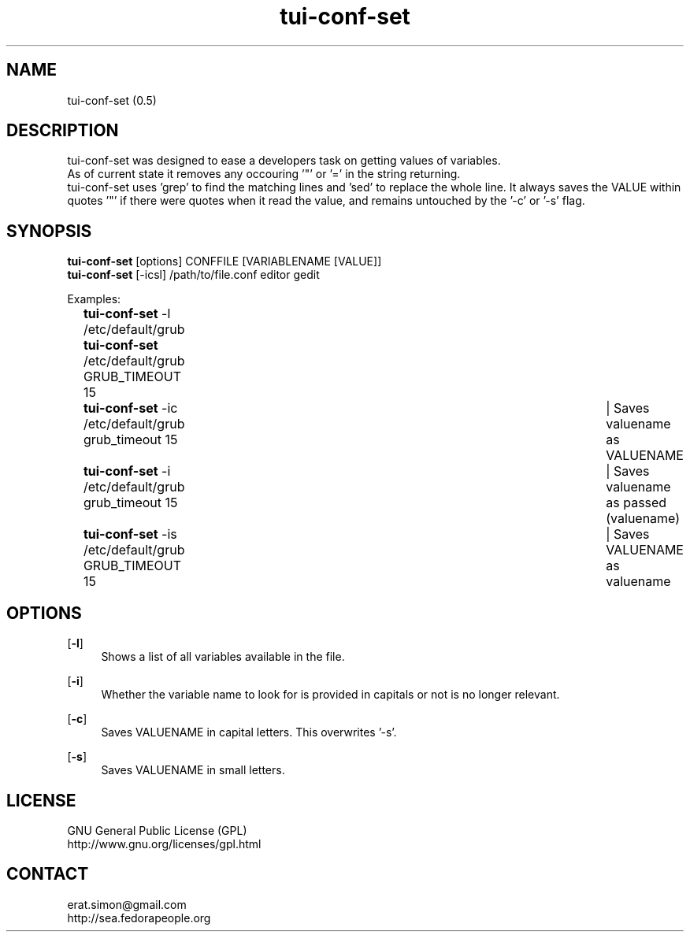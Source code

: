 .TH "tui-conf-set" 1 "Simon A. Erat (sea)" "TUI 0.6.0"

.SH NAME
tui-conf-set (0.5)


.SH DESCRIPTION
tui-conf-set was designed to ease a developers task on getting values of variables.
.br
As of current state it removes any occouring '"' or '=' in the string returning.
.br
tui-conf-set uses 'grep' to find the matching lines and 'sed' to replace the whole line.
It always saves the VALUE within quotes '"' if there were quotes when it read the value, and remains untouched by the '-c' or '-s' flag.


.SH SYNOPSIS
\fBtui-conf-set\fP [options] CONFFILE [VARIABLENAME [VALUE]]
.br
\fBtui-conf-set\fP [-icsl] /path/to/file.conf editor gedit
.br

Examples:
.br
		\fBtui-conf-set\fP -l  /etc/default/grub
.br
		\fBtui-conf-set\fP     /etc/default/grub GRUB_TIMEOUT 15
.br
		\fBtui-conf-set\fP -ic /etc/default/grub grub_timeout 15	| Saves valuename as VALUENAME
.br
		\fBtui-conf-set\fP -i  /etc/default/grub grub_timeout 15	| Saves valuename as passed (valuename)
.br
		\fBtui-conf-set\fP -is /etc/default/grub GRUB_TIMEOUT 15	| Saves VALUENAME as valuename
.br

.SH OPTIONS
.OP -l
.RS 4
Shows a list of all variables available in the file.
.RE

.OP -i
.RS 4
Whether the variable name to look for is provided in capitals or not is no longer relevant.
.RE

.OP -c
.RS 4
Saves VALUENAME in capital letters. This overwrites '-s'.
.RE

.OP -s
.RS 4
Saves VALUENAME in small letters.
.RE

.SH LICENSE
GNU General Public License (GPL)
.br
http://www.gnu.org/licenses/gpl.html

.SH CONTACT
erat.simon@gmail.com
.br
http://sea.fedorapeople.org
